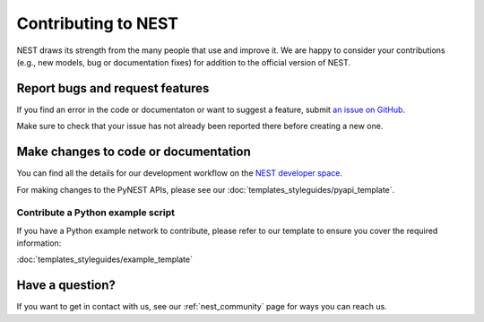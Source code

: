 Contributing to NEST
====================

NEST draws its strength from the many people that use and improve it. We
are happy to consider your contributions (e.g., new models, bug or
documentation fixes) for addition to the official version of NEST.

Report bugs and request features
---------------------------------

If you find an error in the code or documentaton or want to suggest a feature, submit `an issue on GitHub
<https://github.com/nest/nest-simulator/issues>`_.

Make sure to check that your issue has not already been reported there before creating a new one.


Make changes to code or documentation
-------------------------------------

You can find all the details for our development workflow on the `NEST developer space <http://nest.github.io/nest-simulator>`_.

For making changes to the PyNEST APIs, please see our :doc:`templates_styleguides/pyapi_template`.

Contribute a Python example script
~~~~~~~~~~~~~~~~~~~~~~~~~~~~~~~~~~~

If you have a Python example network to contribute, please refer to our template to ensure you cover the required information:

:doc:`templates_styleguides/example_template`


Have a question?
------------------

If you want to get in contact with us, see our :ref:`nest_community` page for ways you can reach us.
